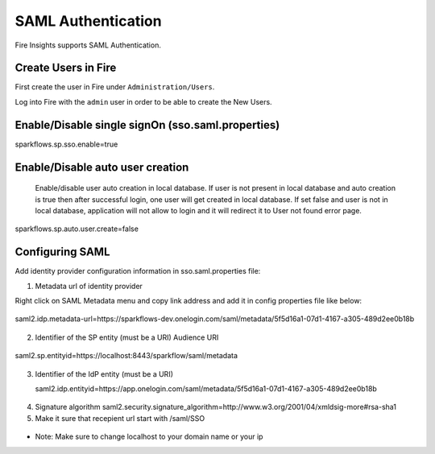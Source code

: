 SAML Authentication
====================

Fire Insights supports SAML Authentication.

Create Users in Fire
--------------------

First create the user in Fire under ``Administration/Users``.

Log into Fire with the ``admin`` user in order to be able to create the New Users.

Enable/Disable single signOn (sso.saml.properties)
------------------------------
sparkflows.sp.sso.enable=true 

Enable/Disable auto user creation
-----------------------------------
 Enable/disable user auto creation in local database. If user is not present in local database and auto creation is true then
 after successful login, one user will get created in local database. If set false and user is not in local database,
 application will not allow to login and it will redirect it to User not found error page.

sparkflows.sp.auto.user.create=false


Configuring SAML
-----------------
Add  identity provider configuration information in sso.saml.properties file:

1. Metadata url of identity provider 

Right click on SAML Metadata menu and copy link address and add it in config properties file like below:


.. figure:: ..//_assets/authentication/saml_metadata_url.png
   :alt: sso
   :align: center
   :width: 60%

   saml2.idp.metadata-url=https://sparkflows-dev.onelogin.com/saml/metadata/5f5d16a1-07d1-4167-a305-489d2ee0b18b
 
2. Identifier of the SP entity  (must be a URI) Audience URI

.. figure:: ..//_assets/authentication/service_provider_entity_id.png
   :alt: sso
   :align: center
   :width: 60%

   saml2.sp.entityid=https://localhost:8443/sparkflow/saml/metadata

3. Identifier of the IdP entity  (must be a URI)

   saml2.idp.entityid=https://app.onelogin.com/saml/metadata/5f5d16a1-07d1-4167-a305-489d2ee0b18b
   
.. figure:: ..//_assets/authentication/one_login_entity_id.png
   :alt: sso
   :align: center
   :width: 60%
   
.. figure:: ..//_assets/authentication/one_login_recipient.png
   :alt: sso
   :align: center
   :width: 60%   
   
4. Signature algorithm 
   saml2.security.signature_algorithm=http://www.w3.org/2001/04/xmldsig-more#rsa-sha1
   
5. Make it sure that recepient url start with /saml/SSO

.. figure:: ..//_assets/authentication/one_login_recipient.png
   :alt: sso
   :align: center
   :width: 60% 
 
* Note: Make sure to change localhost to your domain name or your ip 




